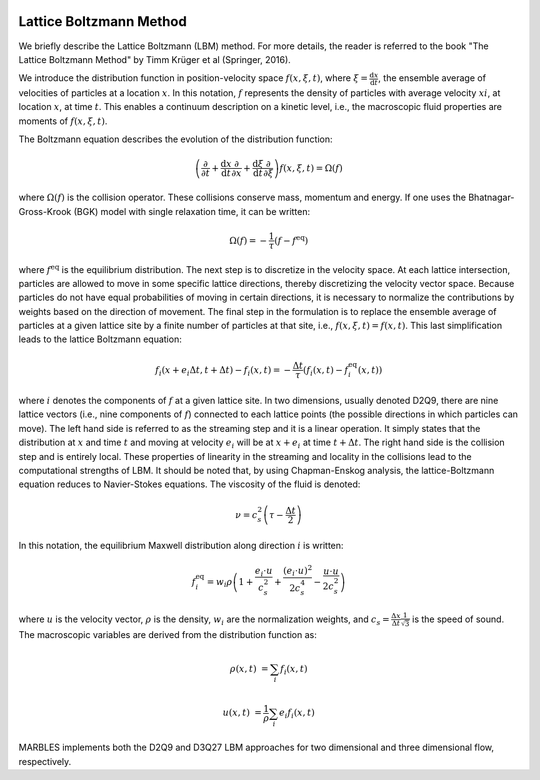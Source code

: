  .. role:: cpp(code)
    :language: c++

.. _LBM:



Lattice Boltzmann Method
========================

We briefly describe the Lattice Boltzmann (LBM) method. For more details, the reader is referred to the book "The Lattice Boltzmann Method" by Timm Krüger et al (Springer, 2016).

We introduce the distribution function in position-velocity space :math:`f(x, \xi, t)`, where :math:`\xi = \frac{\mathrm{d}x}{\mathrm{d}t}`, the ensemble average of velocities of particles at a location :math:`x`. In this notation, :math:`f` represents the density of particles with average velocity :math:`xi`, at location :math:`x`, at time :math:`t`. This enables a continuum description on a kinetic level, i.e., the macroscopic fluid properties are moments of :math:`f(x, \xi, t)`.

The Boltzmann equation describes the evolution of the distribution function:

.. math::

   \left(\frac{\partial}{\partial t} + \frac{\mathrm{d}x}{\mathrm{d}t} \frac{\partial}{\partial x} + \frac{\mathrm{d}\xi}{\mathrm{d}t} \frac{\partial}{\partial \xi} \right) f(x, \xi, t) = \Omega(f)

where :math:`\Omega(f)` is the collision operator. These collisions conserve mass, momentum and energy. If one uses the Bhatnagar-Gross-Krook (BGK) model with single relaxation time, it can be written:

.. math::

   \Omega(f) = -\frac{1}{\tau} \left( f - f^{\mathrm{eq}} \right)

where :math:`f^{\mathrm{eq}}` is the equilibrium distribution. The next step is to discretize in the velocity space. At each lattice intersection, particles are allowed to move in some specific lattice directions, thereby discretizing the velocity vector space. Because particles do not have equal probabilities of moving in certain directions, it is necessary to normalize the contributions by weights based on the direction of movement. The final step in the formulation is to replace the ensemble average of particles at a given lattice site by a finite number of particles at that site, i.e., :math:`f(x, \xi, t) = f(x, t)`. This last simplification leads to the lattice Boltzmann equation:

.. math::

   f_i(x+e_i\Delta t, t+\Delta t) - f_i(x,t) = -\frac{\Delta t}{\tau} \left( f_i(x,t) - f_i^{\mathrm{eq}}(x,t)\right)

where :math:`i` denotes the components of :math:`f` at a given lattice site. In two dimensions, usually denoted D2Q9, there are nine lattice vectors (i.e., nine components of :math:`f`) connected to each lattice points (the possible directions in which particles can move). The left hand side is referred to as the streaming step and it is a linear operation. It simply states that the distribution at :math:`x` and time :math:`t` and moving at velocity :math:`e_i` will be at :math:`x+e_i` at time :math:`t + \Delta t`. The right hand side is the collision step and is entirely local. These properties of linearity in the streaming and locality in the collisions lead to the computational strengths of LBM. It should be noted that, by using Chapman-Enskog analysis, the lattice-Boltzmann equation reduces to Navier-Stokes equations. The viscosity of the fluid is denoted:

.. math::

   \nu = c_s^2 \left(\tau - \frac{\Delta t}{2} \right)

In this notation, the equilibrium Maxwell distribution along direction :math:`i` is written:

.. math::

   f_i^{\mathrm{eq}} = w_i \rho \left(1+\frac{e_i \cdot u}{c_s^2} + \frac{(e_i \cdot u)^2}{2 c_s^4} - \frac{u \cdot u}{2 c_s^2} \right)

where :math:`u` is the velocity vector, :math:`\rho` is the density, :math:`w_i` are the normalization weights, and :math:`c_s = \frac{\Delta x}{\Delta t} \frac{1}{\sqrt{3}}` is the speed of sound. The macroscopic variables are derived from the distribution function as:

.. math::

   \rho(x, t) &= \sum_{i} f_i(x, t)

   u(x, t) &= \frac{1}{\rho} \sum_{i} e_i f_i(x, t)

MARBLES implements both the D2Q9 and D3Q27 LBM approaches for two dimensional and three dimensional flow, respectively.
